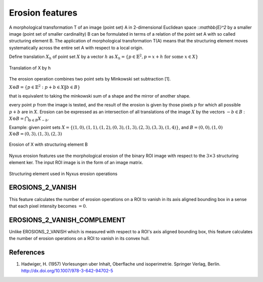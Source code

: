 
Erosion features
================

A morphological transformation T of an image (point set) A in 2-dimensional Euclidean space ::`\mathbb{E}^2` by a smaller image (point set of smaller cardinality) B can be formulated in terms of a relation of the point set A with so called structuring element B. 
The application of morphological transformation T(A) means that the structuring element moves systematically across the entire set A with respect to a local origin.

Define translation :math:`X_h` of point set :math:`X` by a vector :math:`h` as 
:math:`X_h = \{ p \in \mathbb{E}^2, p=x+h \text{ for some } x \in X \}`

.. figure:: translation.jpg
    :width: 400
    :align: center
    :alt: Translation of X by h

    Translation of X by h

The erosion operation combines two point sets by Minkowski set subtraction [1]. 

:math:`X \ominus B = \{ p \in \mathbb{E}^2: p+b \in X \| b \in B \}`

that is equivalent to taking the minkowski sum of a shape and the mirror of another shape.

every point :math:`p` from the image is tested, and the result of the erosion is given by those pixels :math:`p` for which all possible :math:`p + b` are in :math:`X`. Erosion can be expressed as an intersection of all translations of the image
:math:`X` by the vectors :math:`−b \in B` :  :math:`X \ominus B = \bigcap_{b \in B} X_{−b}`.

Example: given point sets :math:`X = \{ (1, 0),(1, 1),(1, 2),(0, 3),(1, 3),
(2, 3),(3, 3),(1, 4) \}`, and :math:`B = {(0, 0),(1, 0)}` :math:`X \ominus B = {(0, 3),(1, 3),(2, 3)}`

.. figure:: erosion.jpg
    :width: 400
    :align: center
    :alt: Erosion of X with structuring element B

    Erosion of X with structuring element B

Nyxus erosion features use the morphological erosion of the binary ROI image with respect to the :math:`3 \times 3` structuring element ker. The input ROI image is in the form of an image matrix.

.. figure:: structuring_element_2.jpg
    :width: 400
    :align: center
    :alt: Structuring element used in Nyxus erosion operations

    Structuring element used in Nyxus erosion operations

EROSIONS_2_VANISH
-----------------

This feature calculates the number of erosion operations on a ROI to vanish in its axis aligned bounding box in a sense that each pixel intensity becomes :math:`=0`.

EROSIONS_2_VANISH_COMPLEMENT
----------------------------

Unlike EROSIONS_2_VANISH which is measured with respect to a ROI's axis aligned bounding box, this feature calculates the number of erosion operations on a ROI to vanish in its convex hull.

References
----------

1. Hadwiger, H. (1957) Vorlesungen uber Inhalt, Oberflache und isoperimetrie. Springer Verlag, Berlin. http://dx.doi.org/10.1007/978-3-642-94702-5